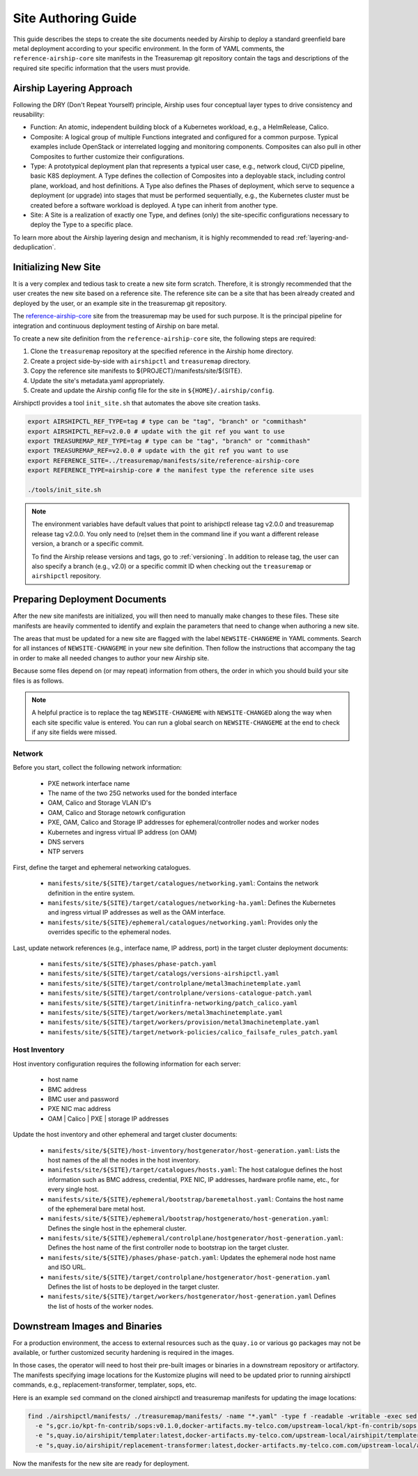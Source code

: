 .. _site_authoring_guide:

Site Authoring Guide
====================

This guide describes the steps to create the site documents needed by Airship
to deploy a standard greenfield bare metal deployment according to your
specific environment. In the form of YAML comments, the ``reference-airship-core``
site manifests in the Treasuremap git repository contain the tags and
descriptions of the required site specific information that the users must
provide.

Airship Layering Approach
~~~~~~~~~~~~~~~~~~~~~~~~~

Following the DRY (Don't Repeat Yourself) principle, Airship uses four
conceptual layer types to drive consistency and reusability:

* Function: An atomic, independent building block of a Kubernetes workload,
  e.g., a HelmRelease, Calico.
* Composite: A logical group of multiple Functions integrated and configured
  for a common purpose. Typical examples include OpenStack or interrelated
  logging and monitoring components.  Composites can also pull in other
  Composites to further customize their configurations.
* Type: A prototypical deployment plan that represents a typical user case,
  e.g., network cloud, CI/CD pipeline, basic K8S deployment. A Type defines
  the collection of Composites into a deployable stack, including control
  plane, workload, and host definitions. A Type also defines the Phases of
  deployment, which serve to sequence a deployment (or upgrade) into
  stages that must be performed sequentially, e.g., the Kubernetes cluster
  must be created before a software workload is deployed. A type can inherit
  from another type.
* Site: A Site is a realization of exactly one Type, and defines (only) the
  site-specific configurations necessary to deploy the Type to a specific
  place.

To learn more about the Airship layering design and mechanism, it is highly
recommended to read :ref:`layering-and-deduplication`.

.. _init_site:

Initializing New Site
~~~~~~~~~~~~~~~~~~~~~

It is a very complex and tedious task to create a new site form scratch.
Therefore, it is strongly recommended that the user creates the new site based
on a reference site. The reference site can be a site that has been already
created and deployed by the user, or an example site in the treasuremap git
repository.

The `reference-airship-core`_ site from the treasuremap may be used for such
purpose. It is the principal pipeline for integration and continuous deployment
testing of Airship on bare metal.

To create a new site definition from the ``reference-airship-core`` site, the
following steps are required:

1. Clone the ``treasuremap`` repository at the specified reference in the Airship
   home directory.
2. Create a project side-by-side with ``airshipctl`` and ``treasuremap`` directory.
3. Copy the reference site manifests to ${PROJECT}/manifests/site/${SITE}.
4. Update the site's metadata.yaml appropriately.
5. Create and update the Airship config file for the site in
   ``${HOME}/.airship/config``.

Airshipctl provides a tool ``init_site.sh`` that automates the above site creation
tasks.

.. code-block:: bash

   export AIRSHIPCTL_REF_TYPE=tag # type can be "tag", "branch" or "commithash"
   export AIRSHIPCTL_REF=v2.0.0 # update with the git ref you want to use
   export TREASUREMAP_REF_TYPE=tag # type can be "tag", "branch" or "commithash"
   export TREASUREMAP_REF=v2.0.0 # update with the git ref you want to use
   export REFERENCE_SITE=../treasuremap/manifests/site/reference-airship-core
   export REFERENCE_TYPE=airship-core # the manifest type the reference site uses

   ./tools/init_site.sh

.. note::
   The environment variables have default values that point to arishipctl
   release tag v2.0.0 and treasuremap release tag v2.0.0. You only need
   to (re)set them in the command line if you want a different release
   version, a branch or a specific commit.

   To find the Airship release versions and tags, go to :ref:`versioning`. In
   addition to release tag, the user can also specify a branch (e.g., v2.0)
   or a specific commit ID when checking out the ``treasuremap`` or ``airshipctl``
   repository.

.. _reference-airship-core:
   https://github.com/airshipit/treasuremap/tree/v2.0/manifests/site/reference-airship-core

Preparing Deployment Documents
~~~~~~~~~~~~~~~~~~~~~~~~~~~~~~

After the new site manifests are initialized, you will then need to manually
make changes to these files. These site manifests are heavily commented to
identify and explain the parameters that need to change when authoring a new
site.

The areas that must be updated for a new site are flagged with the label
``NEWSITE-CHANGEME`` in YAML comments. Search for all instances of
``NEWSITE-CHANGEME`` in your new site definition. Then follow the instructions
that accompany the tag in order to make all needed changes to author your new
Airship site.

Because some files depend on (or may repeat) information from others,
the order in which you should build your site files is as follows.

.. note::

   A helpful practice is to replace the tag ``NEWSITE-CHANGEME`` with
   ``NEWSITE-CHANGED`` along the way when each site specific value is entered.
   You can run a global search on ``NEWSITE-CHANGEME`` at the end to check if
   any site fields were missed.

Network
+++++++

Before you start, collect the following network information:

   * PXE network interface name
   * The name of the two 25G networks used for the bonded interface
   * OAM, Calico and Storage VLAN ID's
   * OAM, Calico and Storage netowrk configuration
   * PXE, OAM, Calico and Storage IP addresses for ephemeral/controller nodes
     and worker nodes
   * Kubernetes and ingress virtual IP address (on OAM)
   * DNS servers
   * NTP servers

First, define the target and ephemeral networking catalogues.

   * ``manifests/site/${SITE}/target/catalogues/networking.yaml``:
     Contains the network definition in the entire system.
   * ``manifests/site/${SITE}/target/catalogues/networking-ha.yaml``:
     Defines the Kubernetes and ingress virtual IP addresses as well as the
     OAM interface.
   * ``manifests/site/${SITE}/ephemeral/catalogues/networking.yaml``:
     Provides only the overrides specific to the ephemeral nodes.

Last, update network references (e.g., interface name, IP address, port) in
the target cluster deployment documents:

   * ``manifests/site/${SITE}/phases/phase-patch.yaml``
   * ``manifests/site/${SITE}/target/catalogs/versions-airshipctl.yaml``
   * ``manifests/site/${SITE}/target/controlplane/metal3machinetemplate.yaml``
   * ``manifests/site/${SITE}/target/controlplane/versions-catalogue-patch.yaml``
   * ``manifests/site/${SITE}/target/initinfra-networking/patch_calico.yaml``
   * ``manifests/site/${SITE}/target/workers/metal3machinetemplate.yaml``
   * ``manifests/site/${SITE}/target/workers/provision/metal3machinetemplate.yaml``
   * ``manifests/site/${SITE}/target/network-policies/calico_failsafe_rules_patch.yaml``

Host Inventory
++++++++++++++

Host inventory configuration requires the following information for each server:

   * host name
   * BMC address
   * BMC user and password
   * PXE NIC mac address
   * OAM | Calico | PXE | storage IP addresses

Update the host inventory and other ephemeral and target cluster documents:

   * ``manifests/site/${SITE}/host-inventory/hostgenerator/host-generation.yaml``:
     Lists the host names of the all the nodes in the host inventory.
   * ``manifests/site/${SITE}/target/catalogues/hosts.yaml``: The host catalogue
     defines the host information such as BMC address, credential, PXE NIC, IP
     addresses, hardware profile name, etc., for every single host.
   * ``manifests/site/${SITE}/ephemeral/bootstrap/baremetalhost.yaml``:
     Contains the host name of the ephemeral bare metal host.
   * ``manifests/site/${SITE}/ephemeral/bootstrap/hostgenerato/host-generation.yaml``:
     Defines the single host in the ephemeral cluster.
   * ``manifests/site/${SITE}/ephemeral/controlplane/hostgenerator/host-generation.yaml``:
     Defines the host name of the first controller node to bootstrap ion the
     target cluster.
   * ``manifests/site/${SITE}/phases/phase-patch.yaml``: Updates the ephemeral
     node host name and ISO URL.
   * ``manifests/site/${SITE}/target/controlplane/hostgenerator/host-generation.yaml``
     Defines the list of hosts to be deployed in the target cluster.
   * ``manifests/site/${SITE}/target/workers/hostgenerator/host-generation.yaml``
     Defines the list of hosts of the worker nodes.

Downstream Images and Binaries
~~~~~~~~~~~~~~~~~~~~~~~~~~~~~~

For a production environment, the access to external resources such as the
``quay.io`` or various ``go`` packages may not be available, or further customized
security hardening is required in the images.

In those cases, the operator will need to host their pre-built images or
binaries in a downstream repository or artifactory. The manifests specifying
image locations for the Kustomize plugins will need to be updated prior to
running airshipctl commands, e.g., replacement-transformer, templater, sops,
etc.

Here is an example ``sed`` command on the cloned airshipctl and treasuremap
manifests for updating the image locations:

.. code-block:: bash

 find ./airshipctl/manifests/ ./treasuremap/manifests/ -name "*.yaml" -type f -readable -writable -exec sed -i \
   -e "s,gcr.io/kpt-fn-contrib/sops:v0.1.0,docker-artifacts.my-telco.com/upstream-local/kpt-fn-contrib/sops:v0.1.0,g" -i \
   -e "s,quay.io/airshipit/templater:latest,docker-artifacts.my-telco.com/upstream-local/airshipit/templater:latest,g" -i \
   -e "s,quay.io/airshipit/replacement-transformer:latest,docker-artifacts.my-telco.com.com/upstream-local/airshipit/replacement-transformer:latest,g" {} +;

Now the manifests for the new site are ready for deployment.
